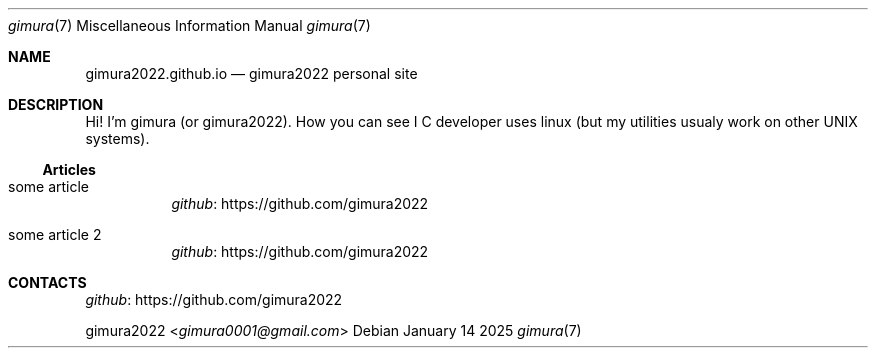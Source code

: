 .Dd January 14 2025
.Dt gimura 7
.Os
.
.Sh NAME
.Nm gimura2022.github.io
.Nd gimura2022 personal site
.
.Sh DESCRIPTION
Hi! I'm gimura (or gimura2022).
How you can see I C developer uses linux (but my utilities usualy work on other UNIX systems).
.
.Ss Articles
.Bl -tag -width Ds
.It some article
.Lk https://github.com/gimura2022 github
.It some article 2
.Lk https://github.com/gimura2022 github
.El
.
.Sh CONTACTS
.Lk https://github.com/gimura2022 github
.Pp
.An gimura2022 Aq Mt gimura0001@gmail.com

